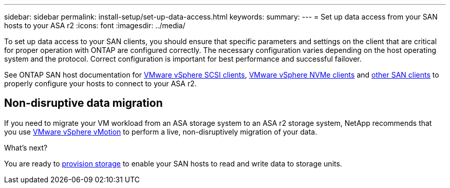 ---
sidebar: sidebar
permalink: install-setup/set-up-data-access.html
keywords: 
summary:  
---
= Set up data access from your SAN hosts to your ASA r2
:icons: font
:imagesdir: ../media/

[.lead]

To set up data access to your SAN clients, you should ensure that specific parameters and settings on the client that are critical for proper operation with ONTAP are configured correctly. The necessary configuration varies depending on the host operating system and the protocol. Correct configuration is important for best performance and successful failover.  

See ONTAP SAN host documentation for link:https://docs.netapp.com/us-en/ontap-sanhost/hu_vsphere_8.html[VMware vSphere SCSI clients^], link:https://docs.netapp.com/us-en/ontap-sanhost/nvme_esxi_8.html[VMware vSphere NVMe clients^] and link:https://docs.netapp.com/us-en/ontap-sanhost/overview.html[other SAN clients^] to properly configure your hosts to connect to your ASA r2.

== Non-disruptive data migration

If you need to migrate your VM workload from an ASA storage system to an ASA r2 storage system, NetApp recommends that you use link:https://www.vmware.com/products/cloud-infrastructure/vsphere/vmotion[VMware vSphere vMotion^] to perform a live, non-disruptively migration of your data.

.What's next?

You are ready to link:../manage-data/provision-san-storage.html[provision storage] to enable your SAN hosts to read and write data to storage units.
